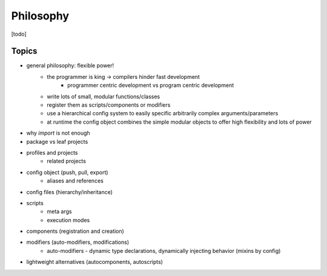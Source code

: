 Philosophy
==========

.. role:: py(code)
   :language: python

[todo]

Topics
------

- general philosophy: flexible power!
    - the programmer is king -> compilers hinder fast development
        - programmer centric development vs program centric development
    - write lots of small, modular functions/classes
    - register them as scripts/components or modifiers
    - use a hierarchical config system to easily specific arbitrarily complex arguments/parameters
    - at runtime the config object combines the simple modular objects to offer high flexibility and lots of power
- why `import` is not enough
- package vs leaf projects
- profiles and projects
    - related projects
- config object (push, pull, export)
    - aliases and references
- config files (hierarchy/inheritance)
- scripts
    - meta args
    - execution modes
- components (registration and creation)
- modifiers (auto-modifiers, modifications)
    - auto-modifiers - dynamic type declarations, dynamically injecting behavior (mixins by config)
- lightweight alternatives (autocomponents, autoscripts)
